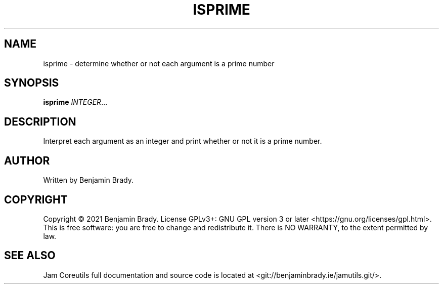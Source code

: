 .TH ISPRIME 1 isprime
.SH NAME
isprime - determine whether or not each argument is a prime number
.SH SYNOPSIS
.B isprime
.IR INTEGER ...
.SH DESCRIPTION
Interpret each argument as an integer and
print whether or not it is a prime number.
.SH AUTHOR
Written by Benjamin Brady.
.SH COPYRIGHT
Copyright \(co 2021 Benjamin Brady. License GPLv3+: GNU GPL version 3 or later
<https://gnu.org/licenses/gpl.html>. This is free software: you are free to
change and redistribute it. There is NO WARRANTY, to the extent permitted by
law.
.SH SEE ALSO
Jam Coreutils full documentation and source code is located at
<git://benjaminbrady.ie/jamutils.git/>.

